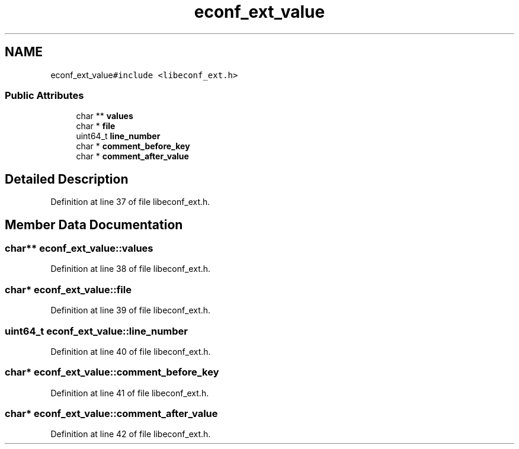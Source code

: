 .TH "econf_ext_value" 3 "Wed Mar 24 2021" "Version 0.4.0" "libeconf" \" -*- nroff -*-
.ad l
.nh
.SH NAME
econf_ext_value\fC#include <libeconf_ext\&.h>\fP
.SS "Public Attributes"

.in +1c
.ti -1c
.RI "char ** \fBvalues\fP"
.br
.ti -1c
.RI "char * \fBfile\fP"
.br
.ti -1c
.RI "uint64_t \fBline_number\fP"
.br
.ti -1c
.RI "char * \fBcomment_before_key\fP"
.br
.ti -1c
.RI "char * \fBcomment_after_value\fP"
.br
.in -1c
.SH "Detailed Description"
.PP 
Definition at line 37 of file libeconf_ext\&.h\&.
.SH "Member Data Documentation"
.PP 
.SS "char** econf_ext_value::values"

.PP
Definition at line 38 of file libeconf_ext\&.h\&.
.SS "char* econf_ext_value::file"

.PP
Definition at line 39 of file libeconf_ext\&.h\&.
.SS "uint64_t econf_ext_value::line_number"

.PP
Definition at line 40 of file libeconf_ext\&.h\&.
.SS "char* econf_ext_value::comment_before_key"

.PP
Definition at line 41 of file libeconf_ext\&.h\&.
.SS "char* econf_ext_value::comment_after_value"

.PP
Definition at line 42 of file libeconf_ext\&.h\&.
